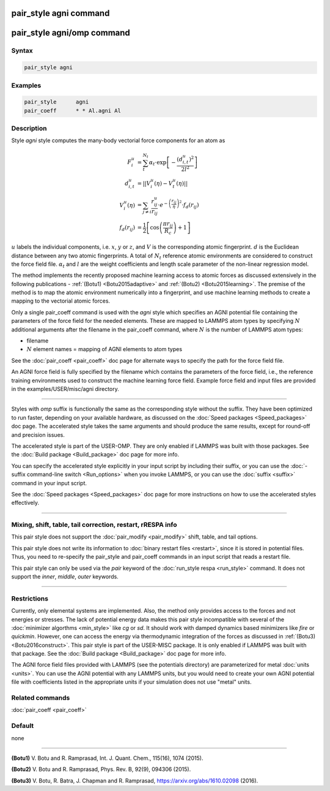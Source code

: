 .. index:: pair_style agni

pair_style agni command
========================

pair_style agni/omp command
============================

Syntax
""""""

.. code-block:: LAMMPS

   pair_style agni

Examples
""""""""

.. code-block:: LAMMPS

   pair_style      agni
   pair_coeff      * * Al.agni Al

Description
"""""""""""

Style *agni* style computes the many-body vectorial force components for
an atom as

.. math::

   F_i^u                  & = \sum_t^{N_t}\alpha_t \cdot \exp\left[-\frac{\left(d_{i,t}^u\right)^2}{2l^2}\right] \\
   d_{i,t}^u              & = \left|\left| V_i^u(\eta) - V_t^u(\eta) \right|\right| \\
   V_i^u(\eta)            & = \sum_{j \neq i}\frac{r^u_{ij}}{r_{ij}} \cdot e^{-\left(\frac{r_{ij}}{\eta} \right)^2} \cdot f_d\left(r_{ij}\right) \\
   f_d\left(r_{ij}\right) & = \frac{1}{2} \left[\cos\left(\frac{\pi r_{ij}}{R_c}\right) + 1 \right]

:math:`u` labels the individual components, i.e. :math:`x`, :math:`y` or :math:`z`, and :math:`V` is the
corresponding atomic fingerprint. :math:`d` is the Euclidean distance between
any two atomic fingerprints. A total of :math:`N_t` reference atomic
environments are considered to construct the force field file. :math:`\alpha_t`
and :math:`l` are the weight coefficients and length scale parameter of the
non-linear regression model.

The method implements the recently proposed machine learning access to
atomic forces as discussed extensively in the following publications -
:ref:`(Botu1) <Botu2015adaptive>` and :ref:`(Botu2) <Botu2015learning>`. The premise
of the method is to map the atomic environment numerically into a
fingerprint, and use machine learning methods to create a mapping to the
vectorial atomic forces.

Only a single pair_coeff command is used with the *agni* style which
specifies an AGNI potential file containing the parameters of the
force field for the needed elements. These are mapped to LAMMPS atom
types by specifying :math:`N` additional arguments after the filename in the
pair_coeff command, where :math:`N` is the number of LAMMPS atom types:

* filename
* :math:`N` element names = mapping of AGNI elements to atom types

See the :doc:`pair_coeff <pair_coeff>` doc page for alternate ways
to specify the path for the force field file.

An AGNI force field is fully specified by the filename which contains the
parameters of the force field, i.e., the reference training environments
used to construct the machine learning force field. Example force field
and input files are provided in the examples/USER/misc/agni directory.

----------

Styles with *omp* suffix is functionally the same as the corresponding
style without the suffix. They have been optimized to run faster,
depending on your available hardware, as discussed on the :doc:`Speed packages <Speed_packages>` doc page.  The accelerated style takes
the same arguments and should produce the same results, except for
round-off and precision issues.

The accelerated style is part of the USER-OMP.  They are only enabled
if LAMMPS was built with those packages.  See the :doc:`Build package <Build_package>` doc page for more info.

You can specify the accelerated style explicitly in your input script
by including their suffix, or you can use the :doc:`-suffix command-line switch <Run_options>` when you invoke LAMMPS, or you can use the
:doc:`suffix <suffix>` command in your input script.

See the :doc:`Speed packages <Speed_packages>` doc page for more
instructions on how to use the accelerated styles effectively.

----------

Mixing, shift, table, tail correction, restart, rRESPA info
"""""""""""""""""""""""""""""""""""""""""""""""""""""""""""

This pair style does not support the :doc:`pair_modify <pair_modify>`
shift, table, and tail options.

This pair style does not write its information to :doc:`binary restart files <restart>`, since it is stored in potential files.  Thus, you
need to re-specify the pair_style and pair_coeff commands in an input
script that reads a restart file.

This pair style can only be used via the *pair* keyword of the
:doc:`run_style respa <run_style>` command.  It does not support the
*inner*\ , *middle*\ , *outer* keywords.

----------

Restrictions
""""""""""""

Currently, only elemental systems are implemented. Also, the method
only provides access to the forces and not energies or stresses.
The lack of potential energy data makes this pair style incompatible with
several of the :doc:`minimizer algorthms <min_style>` like *cg* or *sd*\ .
It should work with damped dynamics based minimizers like *fire* or
*quickmin*\ .  However, one can access the energy via thermodynamic
integration of the forces as discussed in
:ref:`(Botu3) <Botu2016construct>`.  This pair style is part of the
USER-MISC package. It is only enabled if LAMMPS was built with that
package. See the :doc:`Build package <Build_package>` doc page for more
info.

The AGNI force field files provided with LAMMPS (see the
potentials directory) are parameterized for metal :doc:`units <units>`.
You can use the AGNI potential with any LAMMPS units, but you would need
to create your own AGNI potential file with coefficients listed in the
appropriate units if your simulation does not use "metal" units.

Related commands
""""""""""""""""

:doc:`pair_coeff <pair_coeff>`

Default
"""""""

none

----------

.. _Botu2015adaptive:

**(Botu1)** V. Botu and R. Ramprasad, Int. J. Quant. Chem., 115(16), 1074 (2015).

.. _Botu2015learning:

**(Botu2)** V. Botu and R. Ramprasad, Phys. Rev. B, 92(9), 094306 (2015).

.. _Botu2016construct:

**(Botu3)** V. Botu, R. Batra, J. Chapman and R. Ramprasad, https://arxiv.org/abs/1610.02098 (2016).
